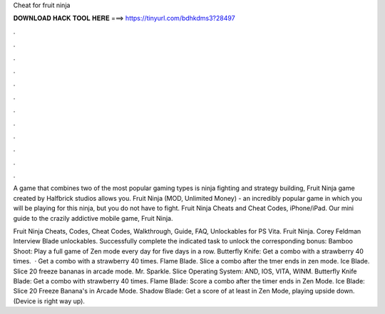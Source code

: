 Cheat for fruit ninja



𝐃𝐎𝐖𝐍𝐋𝐎𝐀𝐃 𝐇𝐀𝐂𝐊 𝐓𝐎𝐎𝐋 𝐇𝐄𝐑𝐄 ===> https://tinyurl.com/bdhkdms3?28497



.



.



.



.



.



.



.



.



.



.



.



.

A game that combines two of the most popular gaming types is ninja fighting and strategy building, Fruit Ninja game created by Halfbrick studios allows you. Fruit Ninja (MOD, Unlimited Money) - an incredibly popular game in which you will be playing for this ninja, but you do not have to fight. Fruit Ninja Cheats and Cheat Codes, iPhone/iPad. Our mini guide to the crazily addictive mobile game, Fruit Ninja.

Fruit Ninja Cheats, Codes, Cheat Codes, Walkthrough, Guide, FAQ, Unlockables for PS Vita. Fruit Ninja. Corey Feldman Interview Blade unlockables. Successfully complete the indicated task to unlock the corresponding bonus: Bamboo Shoot: Play a full game of Zen mode every day for five days in a row. Butterfly Knife: Get a combo with a strawberry 40 times.  · Get a combo with a strawberry 40 times. Flame Blade. Slice a combo after the tmer ends in zen mode. Ice Blade. Slice 20 freeze bananas in arcade mode. Mr. Sparkle. Slice Operating System: AND, IOS, VITA, WINM. Butterfly Knife Blade: Get a combo with strawberry 40 times. Flame Blade: Score a combo after the timer ends in Zen Mode. Ice Blade: Slice 20 Freeze Banana's in Arcade Mode. Shadow Blade: Get a score of at least in Zen Mode, playing upside down. (Device is right way up).
